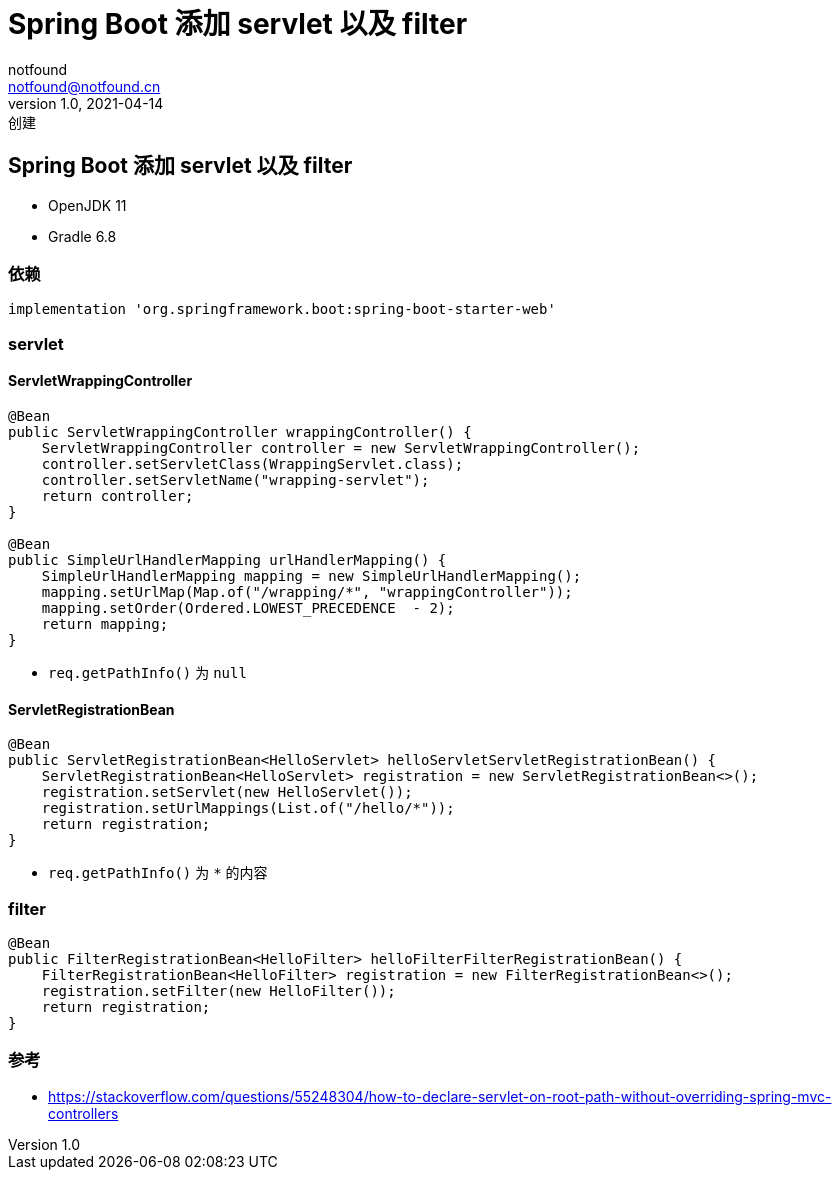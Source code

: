 = Spring Boot 添加 servlet 以及 filter
notfound <notfound@notfound.cn>
1.0, 2021-04-14: 创建
:sectanchors:

:page-slug: java-spring-servlet-filter
:page-category: spring

== Spring Boot 添加 servlet 以及 filter

* OpenJDK 11
* Gradle 6.8

=== 依赖

[source,groovy]
----
implementation 'org.springframework.boot:spring-boot-starter-web'
----

=== servlet

==== ServletWrappingController

[source,java]
----
@Bean
public ServletWrappingController wrappingController() {
    ServletWrappingController controller = new ServletWrappingController();
    controller.setServletClass(WrappingServlet.class);
    controller.setServletName("wrapping-servlet");
    return controller;
}

@Bean
public SimpleUrlHandlerMapping urlHandlerMapping() {
    SimpleUrlHandlerMapping mapping = new SimpleUrlHandlerMapping();
    mapping.setUrlMap(Map.of("/wrapping/*", "wrappingController"));
    mapping.setOrder(Ordered.LOWEST_PRECEDENCE  - 2);
    return mapping;
}
----

* `req.getPathInfo()` 为 `null`

==== ServletRegistrationBean

[source,java]
----
@Bean
public ServletRegistrationBean<HelloServlet> helloServletServletRegistrationBean() {
    ServletRegistrationBean<HelloServlet> registration = new ServletRegistrationBean<>();
    registration.setServlet(new HelloServlet());
    registration.setUrlMappings(List.of("/hello/*"));
    return registration;
}
----

* `req.getPathInfo()` 为 `*` 的内容

=== filter

[source,java]
----
@Bean
public FilterRegistrationBean<HelloFilter> helloFilterFilterRegistrationBean() {
    FilterRegistrationBean<HelloFilter> registration = new FilterRegistrationBean<>();
    registration.setFilter(new HelloFilter());
    return registration;
}
----

=== 参考

* https://stackoverflow.com/questions/55248304/how-to-declare-servlet-on-root-path-without-overriding-spring-mvc-controllers

